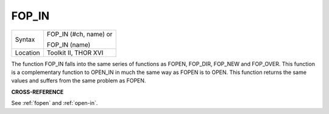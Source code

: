 ..  _fop-in:

FOP\_IN
=======

+----------+------------------------------------------------------------------+
| Syntax   | FOP\_IN (#ch, name) or                                           |
|          |                                                                  |
|          | FOP\_IN (name)                                                   |
+----------+------------------------------------------------------------------+
| Location | Toolkit II, THOR XVI                                             |
+----------+------------------------------------------------------------------+

The function FOP\_IN falls into the same series of functions as
FOPEN, FOP\_DIR, FOP\_NEW and FOP\_OVER. This function is a
complementary function to OPEN\_IN in much the same way as FOPEN is to
OPEN. This function returns the same values and suffers from the same
problem as FOPEN.

**CROSS-REFERENCE**

See :ref:`fopen` and
:ref:`open-in`.

